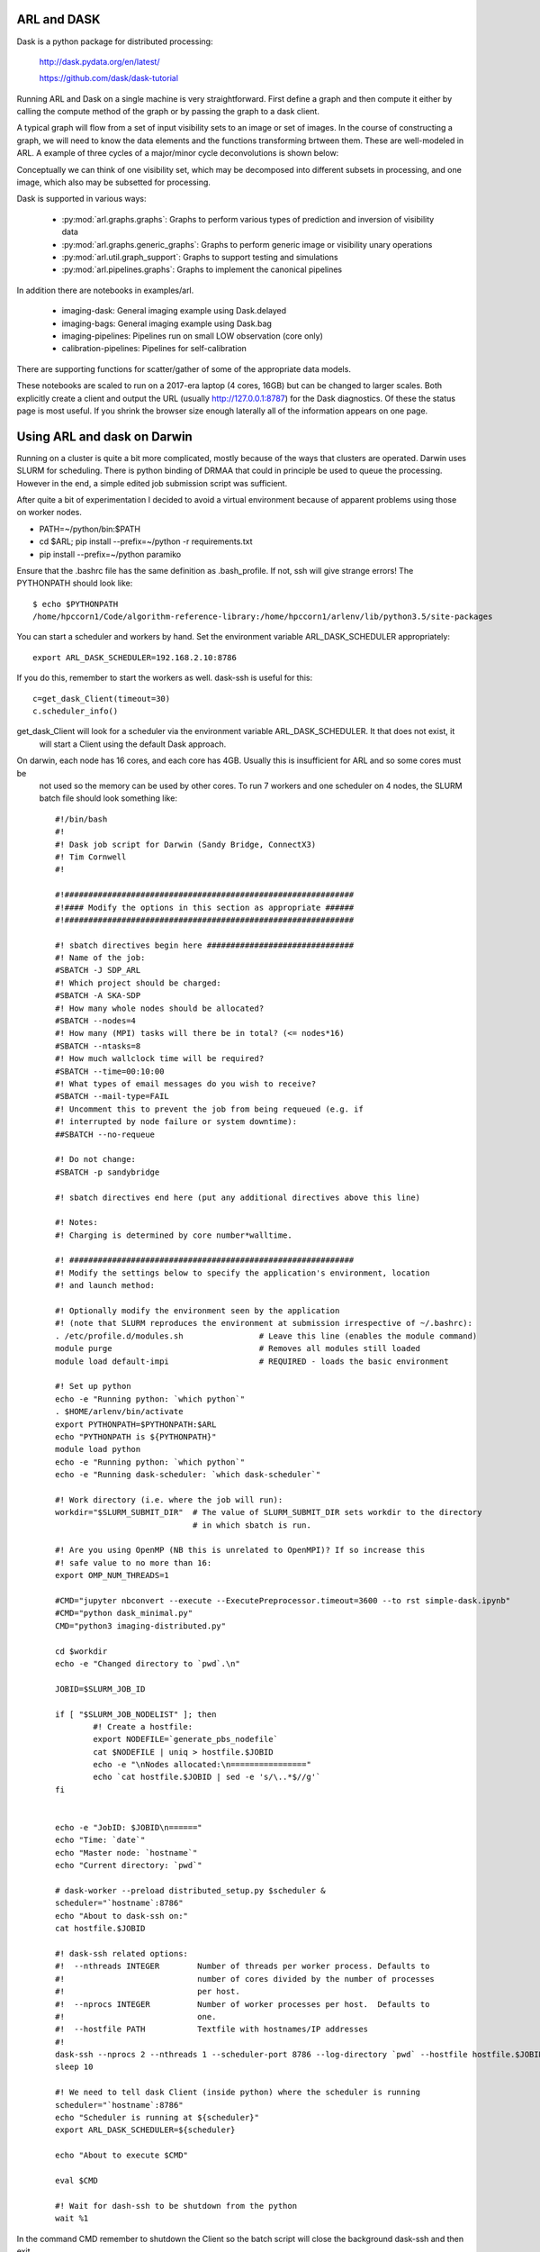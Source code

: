 
ARL and DASK
************

Dask is a python package for distributed processing:

    http://dask.pydata.org/en/latest/

    https://github.com/dask/dask-tutorial

Running ARL and Dask on a single machine is very straightforward. First define a graph and then compute it either by
calling the compute method of the graph or by passing the graph to a dask client.

A typical graph will flow from a set of input visibility sets to an image or set of images. In the course
of constructing a graph, we will need to know the data elements and the functions transforming brtween them.
These are well-modeled in ARL. A example of three cycles of a major/minor cycle deconvolutions is shown below:

.. image:: deconvolution_dask.png
      :width: 1024px


Conceptually we can think of one visibility set, which may be decomposed into different subsets in processing, and
one image, which also may be subsetted for processing.

Dask is supported in various ways:

    - :py:mod:`arl.graphs.graphs`: Graphs to perform various types of prediction and inversion of visibility data
    - :py:mod:`arl.graphs.generic_graphs`: Graphs to perform generic image or visibility unary operations
    - :py:mod:`arl.util.graph_support`: Graphs to support testing and simulations
    - :py:mod:`arl.pipelines.graphs`: Graphs to implement the canonical pipelines

In addition there are notebooks in examples/arl.

    - imaging-dask: General imaging example using Dask.delayed
    - imaging-bags: General imaging example using Dask.bag
    - imaging-pipelines: Pipelines run on small LOW observation (core only)
    - calibration-pipelines: Pipelines for self-calibration

There are supporting functions for scatter/gather of some of the appropriate data models.

These notebooks are scaled to run on a 2017-era laptop (4 cores, 16GB) but can be changed to larger scales. Both
explicitly create a client and output the URL (usually http://127.0.0.1:8787) for the Dask diagnostics. Of these the
status page is most useful. If you shrink the browser size enough laterally all of the information appears on one
page.

Using ARL and dask on Darwin
****************************

Running on a cluster is quite a bit more complicated, mostly because of the ways that clusters are operated. Darwin
uses SLURM for scheduling. There is python binding of DRMAA that could in principle be used to queue the processing.
However in the end, a simple edited job submission script was sufficient.

After quite a bit of experimentation I decided to avoid a virtual environment because of apparent problems using
those on worker nodes.

* PATH=~/python/bin:$PATH
* cd $ARL; pip install --prefix=~/python -r requirements.txt
* pip install --prefix=~/python paramiko

Ensure that the .bashrc file has the same definition as .bash_profile. If not, ssh will give strange errors! The
PYTHONPATH should look like::

    $ echo $PYTHONPATH
    /home/hpccorn1/Code/algorithm-reference-library:/home/hpccorn1/arlenv/lib/python3.5/site-packages

You can start a scheduler and workers by hand. Set the environment variable ARL_DASK_SCHEDULER appropriately::

    export ARL_DASK_SCHEDULER=192.168.2.10:8786

If you do this, remember to start the workers as well. dask-ssh is useful for this::

    c=get_dask_Client(timeout=30)
    c.scheduler_info()

get_dask_Client will look for a scheduler via the environment variable ARL_DASK_SCHEDULER. It that does not exist, it
 will start a Client using the default Dask approach.

On darwin, each node has 16 cores, and each core has 4GB. Usually this is insufficient for ARL and so some cores must be
 not used so the memory can be used by other cores. To run 7 workers and one scheduler on 4 nodes, the SLURM batch
 file should look something like::

    #!/bin/bash
    #!
    #! Dask job script for Darwin (Sandy Bridge, ConnectX3)
    #! Tim Cornwell
    #!

    #!#############################################################
    #!#### Modify the options in this section as appropriate ######
    #!#############################################################

    #! sbatch directives begin here ###############################
    #! Name of the job:
    #SBATCH -J SDP_ARL
    #! Which project should be charged:
    #SBATCH -A SKA-SDP
    #! How many whole nodes should be allocated?
    #SBATCH --nodes=4
    #! How many (MPI) tasks will there be in total? (<= nodes*16)
    #SBATCH --ntasks=8
    #! How much wallclock time will be required?
    #SBATCH --time=00:10:00
    #! What types of email messages do you wish to receive?
    #SBATCH --mail-type=FAIL
    #! Uncomment this to prevent the job from being requeued (e.g. if
    #! interrupted by node failure or system downtime):
    ##SBATCH --no-requeue

    #! Do not change:
    #SBATCH -p sandybridge

    #! sbatch directives end here (put any additional directives above this line)

    #! Notes:
    #! Charging is determined by core number*walltime.

    #! ############################################################
    #! Modify the settings below to specify the application's environment, location
    #! and launch method:

    #! Optionally modify the environment seen by the application
    #! (note that SLURM reproduces the environment at submission irrespective of ~/.bashrc):
    . /etc/profile.d/modules.sh                # Leave this line (enables the module command)
    module purge                               # Removes all modules still loaded
    module load default-impi                   # REQUIRED - loads the basic environment

    #! Set up python
    echo -e "Running python: `which python`"
    . $HOME/arlenv/bin/activate
    export PYTHONPATH=$PYTHONPATH:$ARL
    echo "PYTHONPATH is ${PYTHONPATH}"
    module load python
    echo -e "Running python: `which python`"
    echo -e "Running dask-scheduler: `which dask-scheduler`"

    #! Work directory (i.e. where the job will run):
    workdir="$SLURM_SUBMIT_DIR"  # The value of SLURM_SUBMIT_DIR sets workdir to the directory
                                 # in which sbatch is run.

    #! Are you using OpenMP (NB this is unrelated to OpenMPI)? If so increase this
    #! safe value to no more than 16:
    export OMP_NUM_THREADS=1

    #CMD="jupyter nbconvert --execute --ExecutePreprocessor.timeout=3600 --to rst simple-dask.ipynb"
    #CMD="python dask_minimal.py"
    CMD="python3 imaging-distributed.py"

    cd $workdir
    echo -e "Changed directory to `pwd`.\n"

    JOBID=$SLURM_JOB_ID

    if [ "$SLURM_JOB_NODELIST" ]; then
            #! Create a hostfile:
            export NODEFILE=`generate_pbs_nodefile`
            cat $NODEFILE | uniq > hostfile.$JOBID
            echo -e "\nNodes allocated:\n================"
            echo `cat hostfile.$JOBID | sed -e 's/\..*$//g'`
    fi


    echo -e "JobID: $JOBID\n======"
    echo "Time: `date`"
    echo "Master node: `hostname`"
    echo "Current directory: `pwd`"

    # dask-worker --preload distributed_setup.py $scheduler &
    scheduler="`hostname`:8786"
    echo "About to dask-ssh on:"
    cat hostfile.$JOBID

    #! dask-ssh related options:
    #!  --nthreads INTEGER        Number of threads per worker process. Defaults to
    #!                            number of cores divided by the number of processes
    #!                            per host.
    #!  --nprocs INTEGER          Number of worker processes per host.  Defaults to
    #!                            one.
    #!  --hostfile PATH           Textfile with hostnames/IP addresses
    #!
    dask-ssh --nprocs 2 --nthreads 1 --scheduler-port 8786 --log-directory `pwd` --hostfile hostfile.$JOBID &
    sleep 10

    #! We need to tell dask Client (inside python) where the scheduler is running
    scheduler="`hostname`:8786"
    echo "Scheduler is running at ${scheduler}"
    export ARL_DASK_SCHEDULER=${scheduler}

    echo "About to execute $CMD"

    eval $CMD

    #! Wait for dash-ssh to be shutdown from the python
    wait %1

In the command CMD remember to shutdown the Client so the batch script will close the background dask-ssh and then exit.

Thw diagnostic pages can be tunneled. ARL emits the URL of the diagnostic page. For example::

      http://10.143.1.25:8787

Then to tunnel the pages::

      ssh hpccorn1@login.hpc.cam.ac.uk -L8080:10.143.1.25:8787

The diagnostic page is available from your local browser at::

      127.0.0.1:8080

Using ARL and dask on P3
************************

[To be written]


